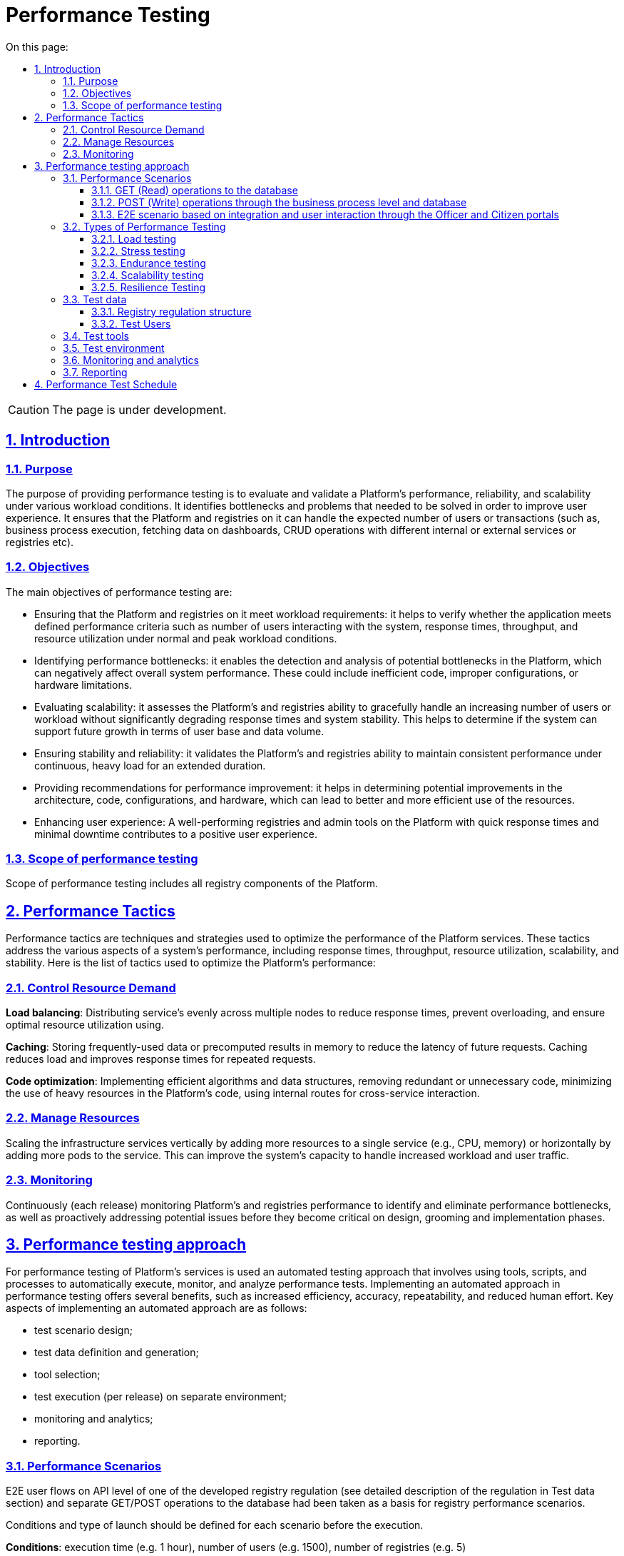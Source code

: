 :toc-title: On this page:
:toc: auto
:toclevels: 5
:experimental:
:sectnums:
:sectnumlevels: 5
:sectanchors:
:sectlinks:
:partnums:

= Performance Testing

CAUTION: The page is under development.

== Introduction

=== Purpose
The purpose of providing performance testing is to evaluate and validate a Platform’s performance, reliability, and scalability under various workload conditions. It identifies bottlenecks and problems that needed to be solved in order to improve user experience.  It ensures that the Platform and registries on it can handle the expected number of users or transactions (such as, business process execution, fetching data on dashboards, CRUD operations with different internal or external services or registries etc).

=== Objectives
The main objectives of performance testing are:

* Ensuring that the Platform and registries on it meet workload requirements: it helps to verify whether the application meets defined performance criteria such as number of users interacting with the system, response times, throughput, and resource utilization under normal and peak workload conditions.
* Identifying performance bottlenecks: it enables the detection and analysis of potential bottlenecks in the Platform, which can negatively affect overall system performance. These could include inefficient code, improper configurations, or hardware limitations.
* Evaluating scalability: it assesses the Platform’s and registries ability to gracefully handle an increasing number of users or workload without significantly degrading response times and system stability. This helps to determine if the system can support future growth in terms of user base and data volume.
* Ensuring stability and reliability: it validates the Platform’s and registries ability to maintain consistent performance under continuous, heavy load for an extended duration.
* Providing recommendations for performance improvement: it helps in determining potential improvements in the architecture, code, configurations, and hardware, which can lead to better and more efficient use of the resources.
* Enhancing user experience: A well-performing registries and admin tools on the Platform with quick response times and minimal downtime contributes to a positive user experience.

=== Scope of performance testing
Scope of performance testing includes all registry components of the Platform.


== Performance Tactics
Performance tactics are techniques and strategies used to optimize the performance of the Platform services. These tactics address the various aspects of a system's performance, including response times, throughput, resource utilization, scalability, and stability. Here is the list of tactics used to optimize the Platform’s performance:

=== Control Resource Demand
**Load balancing**: Distributing service's evenly across multiple nodes to reduce response times, prevent overloading, and ensure optimal resource utilization using.

**Caching**: Storing frequently-used data or precomputed results in memory to reduce the latency of future requests. Caching reduces load and improves response times for repeated requests.

**Code optimization**: Implementing efficient algorithms and data structures, removing redundant or unnecessary code, minimizing the use of heavy resources in the Platform's code, using internal routes for cross-service interaction.

=== Manage Resources
Scaling the infrastructure services vertically by adding more resources to a single service (e.g., CPU, memory) or horizontally by adding more pods to the service. This can improve the system's capacity to handle increased workload and user traffic.

=== Monitoring
Continuously (each release) monitoring Platform's and registries performance to identify and eliminate performance bottlenecks, as well as proactively addressing potential issues before they become critical on design, grooming and implementation phases.


== Performance testing approach
For performance testing of Platform’s services is used an automated testing approach that involves using tools, scripts, and processes to automatically execute, monitor, and analyze performance tests. Implementing an automated approach in performance testing offers several benefits, such as increased efficiency, accuracy, repeatability, and reduced human effort. Key aspects of implementing an automated approach are as follows:

* test scenario design;
* test data definition and generation;
* tool selection;
* test execution (per release) on separate environment;
* monitoring and analytics;
* reporting.


=== Performance Scenarios
E2E user flows on API level of one of the developed registry regulation (see detailed description of the regulation in Test data section) and separate GET/POST operations to the database had been taken as a basis for registry performance scenarios.

Conditions and type of launch should be defined for each scenario before the execution.

**Conditions**: execution time (e.g. 1 hour), number of users (e.g. 1500), number of registries (e.g. 5)

[TIP]
The number of users may vary and depends on the baseline metrics stated in the requirements for the type of registry.

**Type of launch**: Load (expected load), Stress (increased load)

Here are the list of scenarios:

==== GET (Read) operations to the database
The current scenario is focused on studying the performance of the isolated Platform database components and provides an opportunity to ensure that the component can withstand the expected loads. The test executes the following steps: logging into the Portal and obtaining a list of regions and districts from database, as this request operates with the largest data array and number of references.

==== POST (Write) operations through the business process level and database
The current scenario is focused on studying the performance of the registry Platform components in integration, ensuring that the main functional components of the Platform can withstand the expected loads. The test performs the following steps: logging into the Portal, retrieving information from the Portal dashboard, and creating a new chemical factor in database.

==== E2E scenario based on integration and user interaction through the Officer and Citizen portals
The current scenario is focused on studying the performance of the Platform as a whole and simulates the main user scenarios and their interactions: creating a laboratory, changing its data, adding staff, etc. These scenarios are adjusted according to the prevalence weight among users and the corresponding delays for typical operations. This scenario runs agains 1 and 5 registries as a separate tests.

E2E scenario steps visualisation are described below:

.A visualisation of E2E scenario based on the prevalence weight among users
image::testing:performanceTesting/img-1.png[align="center"]

pass:[<br>]

.A visualisation of E2E scenario steps
image::testing:performanceTesting/img-2.png[align="center"]


=== Types of Performance Testing
There are several types of performance tests, each focusing on different aspects of the Platform’s performance behaviour:

==== Load testing
Checks the application's ability to perform under expected users load. The goal is to identify and analyze the system's behavior, such as response times, throughput, and resource utilization, when multiple users access the application simultaneously and identify performance bottlenecks. Usually used in all scenarios described in previous chapter.

==== Stress testing
Evaluates the system's performance and stability under extreme or heavy users interactions. It identifies the breaking point of the Platform and registries and helps uncover unexpected issues. Usually used in login, read/write operations to database.

==== Endurance testing
Assesses the Platform’s and registries reliability and robustness by subjecting it to a continuous load over an extended period of time. This type of testing helps identify issues like memory leaks, resource depletion, and gradual performance degradation. Usually used in all scenarios for the 8 hours period of time.

==== Scalability testing
Measures the Platform’s and registries ability to scale up or down in response to changes in load, user traffic, or resource requirements. This includes aspects like vertical scaling (adding more resources to a service that produced a bottleneck) and horizontal scaling (running tests against multiple registries).

==== Resilience Testing
Evaluates the Platform’s and registries ability to maintain functionality and performance when faced with adverse conditions, such as system failures, hardware degradation, or network disruptions. The goal is to ensure the system can recover gracefully and continue to provide an acceptable user experience under such circumstances.


=== Test data

==== Registry regulation structure
Data (business processes and forms, data-model with an initial load) of one of the developed registry regulations (certified laboratories registry regulation) is used as a basis for all performance tests.

**Data model**

The data model is built on the basis of a real excel-like register for the Ministry of Labor. CRUD endpoints for adding, reading, updating and deleting values are developed for each directory and table. Filling out forms with data received from database is provided in Search conditions.

.Physical data model
image::testing:performanceTesting/physicalDataModel.png[align="center"]

xref::testing:performanceTesting/physicalModel.pdf[Here] to click to download

**Business processes**

Business processes and the data model are consistent with each other. Data validation rules on business process forms and in the data model are not contradictory.


==== Test Users
Test users are generated in Keycloak service with the appropriate attributes and roles before each test execution.


=== Test tools
Load tests are written using the JMeter tool (industry standard) and the Carrier accelerator (https://public.getcarrier.io/), which directly runs the tests, accumulates the results of their execution in a real-time on the corresponding Dashboard (reports), and provides tools for their analysis.


=== Test environment
An Openshift cluster based on EPAM capabilities has been used for systematic performance testing. A separate registry (perf-test) is created on it and all necessary stubs (mocks) of integration modules to external systems (EDR, "Trembita", and others) are configured there. Testing is carried out in isolation from external systems and does not operate with external data sources.


=== Monitoring and analytics
For successful analysis of peaks and bursts of loads, the following monitoring and logging tools are used:

* **Kibana (ElasticSearch)** - for searching and analyzing of the Platform and registry logs;
* **Grafana/Prometheus** at the centralized services level - for monitoring performance metrics of centralised components;
* **Grafana/Prometheus** at the registry services level - for monitoring performance metrics of registry components;
* **Jaeger (Kiali)** - for monitoring "requests/response" tracing.

=== Reporting
The reports are prepared by the dedicated team lead after each iteration of performance scripts execution and published to Platform's documentation.

The performance reports contain:

* metrics and statistics taken from Carrier, Grafana and Jaeger tools: general scenario characteristics, main execution chart, number of requests per time unit chart, table of parameters by each request, resources usage (CPU, RAM, network usage), table of CPU usage per service, table of RAM usage per service, table of network usage per service;
* list of issues (with request name, URL, response code, error message) that occurred during tests execution;
* general conclusion about the performance of the registry and it services.

== Performance Test Schedule
Performance testing conducts on each release. If some issues are detected, appropriate action items are formed by the dedicated team lead and implemented within the release activities. Once all necessary changes are implemented and tested a new round of performance testing is conducted to confirm the absence of performance-related issues.